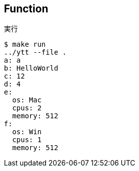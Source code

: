 == Function

.実行
----
$ make run
../ytt --file .
a: a
b: HelloWorld
c: 12
d: 4
e:
  os: Mac
  cpus: 2
  memory: 512
f:
  os: Win
  cpus: 1
  memory: 512
----
